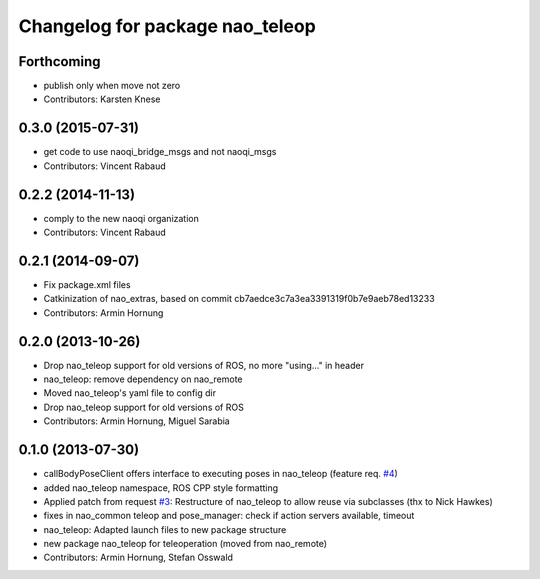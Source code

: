 ^^^^^^^^^^^^^^^^^^^^^^^^^^^^^^^^
Changelog for package nao_teleop
^^^^^^^^^^^^^^^^^^^^^^^^^^^^^^^^

Forthcoming
-----------
* publish only when move not zero
* Contributors: Karsten Knese

0.3.0 (2015-07-31)
------------------
* get code to use naoqi_bridge_msgs and not naoqi_msgs
* Contributors: Vincent Rabaud

0.2.2 (2014-11-13)
------------------
* comply to the new naoqi organization
* Contributors: Vincent Rabaud

0.2.1 (2014-09-07)
------------------
* Fix package.xml files
* Catkinization of nao_extras, based on commit cb7aedce3c7a3ea3391319f0b7e9aeb78ed13233
* Contributors: Armin Hornung

0.2.0 (2013-10-26)
------------------
* Drop nao_teleop support for old versions of ROS, no more "using..." in header
* nao_teleop: remove dependency on nao_remote
* Moved nao_teleop's yaml file to config dir
* Drop nao_teleop support for old versions of ROS
* Contributors: Armin Hornung, Miguel Sarabia

0.1.0 (2013-07-30)
------------------
* callBodyPoseClient offers interface to executing poses in nao_teleop (feature req. `#4 <https://github.com/ros-nao/nao_extras/issues/4>`_)
* added nao_teleop namespace, ROS CPP style formatting
* Applied patch from request `#3 <https://github.com/ros-nao/nao_extras/issues/3>`_: Restructure of nao_teleop to allow reuse via subclasses (thx to Nick Hawkes)
* fixes in nao_common teleop and pose_manager: check if action servers available, timeout
* nao_teleop: Adapted launch files to new package structure
* new package nao_teleop for teleoperation (moved from nao_remote)
* Contributors: Armin Hornung, Stefan Osswald
